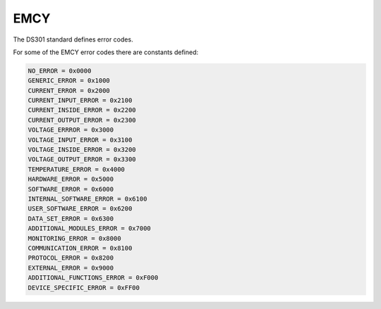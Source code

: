 EMCY
====

The DS301 standard defines error codes.

For some of the EMCY error codes there are constants defined:

.. code:: python

	NO_ERROR = 0x0000
	GENERIC_ERROR = 0x1000
	CURRENT_ERROR = 0x2000
	CURRENT_INPUT_ERROR = 0x2100
	CURRENT_INSIDE_ERROR = 0x2200
	CURRENT_OUTPUT_ERROR = 0x2300
	VOLTAGE_ERRROR = 0x3000
	VOLTAGE_INPUT_ERROR = 0x3100
	VOLTAGE_INSIDE_ERROR = 0x3200
	VOLTAGE_OUTPUT_ERROR = 0x3300
	TEMPERATURE_ERROR = 0x4000
	HARDWARE_ERROR = 0x5000
	SOFTWARE_ERROR = 0x6000
	INTERNAL_SOFTWARE_ERROR = 0x6100
	USER_SOFTWARE_ERROR = 0x6200
	DATA_SET_ERROR = 0x6300
	ADDITIONAL_MODULES_ERROR = 0x7000
	MONITORING_ERROR = 0x8000
	COMMUNICATION_ERROR = 0x8100
	PROTOCOL_ERROR = 0x8200
	EXTERNAL_ERROR = 0x9000
	ADDITIONAL_FUNCTIONS_ERROR = 0xF000
	DEVICE_SPECIFIC_ERROR = 0xFF00
